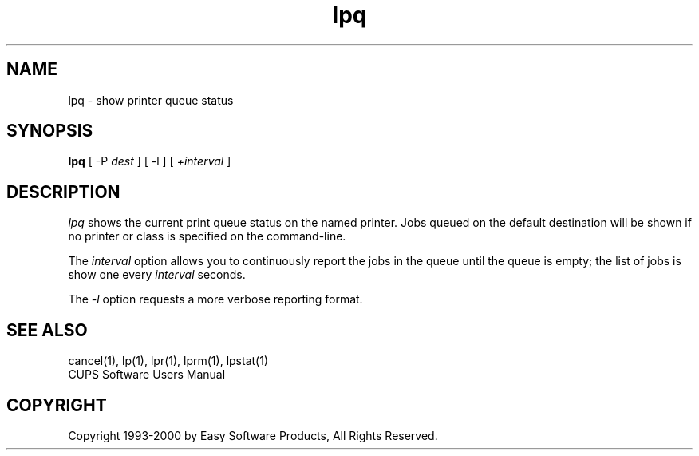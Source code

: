 .\"
.\" "$Id: lpq.1,v 1.1 2011/02/22 15:41:37 cathy Exp $"
.\"
.\"   lpq man page for the Common UNIX Printing System (CUPS).
.\"
.\"   Copyright 1997-2000 by Easy Software Products.
.\"
.\"   These coded instructions, statements, and computer programs are the
.\"   property of Easy Software Products and are protected by Federal
.\"   copyright law.  Distribution and use rights are outlined in the file
.\"   "LICENSE.txt" which should have been included with this file.  If this
.\"   file is missing or damaged please contact Easy Software Products
.\"   at:
.\"
.\"       Attn: CUPS Licensing Information
.\"       Easy Software Products
.\"       44141 Airport View Drive, Suite 204
.\"       Hollywood, Maryland 20636-3111 USA
.\"
.\"       Voice: (301) 373-9603
.\"       EMail: cups-info@cups.org
.\"         WWW: http://www.cups.org
.\"
.TH lpq 1 "Common UNIX Printing System" "7 December 1999" "Easy Software Products"
.SH NAME
lpq \- show printer queue status
.SH SYNOPSIS
.B lpq
[ \-P
.I dest
] [ \-l ] [
.I +interval
]
.SH DESCRIPTION
\fIlpq\fR shows the current print queue status on the named printer.
Jobs queued on the default destination will be shown if no printer or
class is specified on the command-line.
.LP
The \fIinterval\fR option allows you to continuously report the jobs
in the queue until the queue is empty; the list of jobs is show one
every \fIinterval\fR seconds.
.LP
The \fI-l\fR option requests a more verbose reporting format.
.SH SEE ALSO
cancel(1), lp(1), lpr(1), lprm(1), lpstat(1)
.br
CUPS Software Users Manual
.SH COPYRIGHT
Copyright 1993-2000 by Easy Software Products, All Rights Reserved.
.\"
.\" End of "$Id: lpq.1,v 1.1 2011/02/22 15:41:37 cathy Exp $".
.\"
